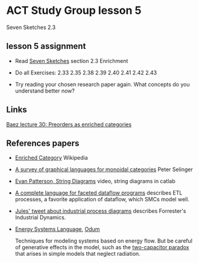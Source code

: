 * ACT Study Group lesson 5
  
Seven Sketches 2.3

** lesson 5 assignment
   * Read [[https://arxiv.org/abs/1803.05316%0A][Seven Sketches]] section 2.3 Enrichment
   * Do all Exercises: 2.33 2.35 2.38 2.39 2.40 2.41 2.42 2.43

   * Try reading your chosen research paper again.  What
     concepts do you understand better now?
     
** Links
   
   [[https://forum.azimuthproject.org/discussion/2124/lecture-30-chapter-2-preorders-as-enriched-categories][Baez lecture 30: Preorders as enriched categories]]    
 
** References papers 

   * [[https://en.wikipedia.org/wiki/Enriched_category][Enriched Category]] Wikipedia

   * [[https://arxiv.org/pdf/0908.3347.pdf][A survey of graphical languages for monoidal categories]] Peter Selinger

   * [[https://www.youtube.com/watch?v=7dmrDYQh4rc][Evan Patterson, String Diagrams]] video, string diagrams in catlab

   * [[https://arxiv.org/pdf/1906.05937.pdf][A complete language for faceted dataflow programs]] describes ETL processes,
     a favorite application of dataflow, which SMCs model well.
 
   * [[https://twitter.com/_julesh_/status/1234847566023610368][Jules' tweet about industrial process diagrams]]
     describes Forrester's Industrial Dynamics.
  
   * [[https://en.wikipedia.org/wiki/Energy_Systems_Language][Energy Systems Language]], [[https://en.wikipedia.org/wiki/Howard_T._Odum][Odum]]

      Techniques for modeling systems based on energy flow. But be careful of
      generative effects in the model, such as the
      [[https://en.wikipedia.org/wiki/Two_capacitor_paradox][two-capacitor paradox]] that arises in simple models that neglect
      radiation.
